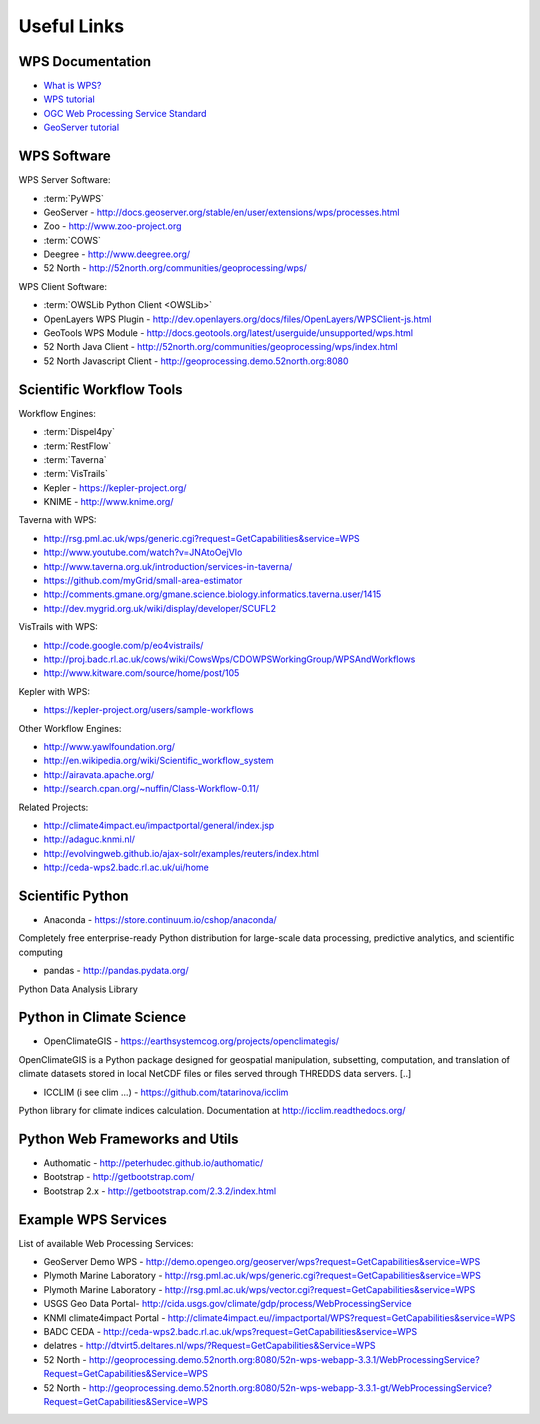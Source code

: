 .. _appendix:

************
Useful Links
************

.. _appendix_wps_docs:

WPS Documentation
=================

* `What is WPS? <http://geoprocessing.info/wpsdoc/Concepts#what>`_
* `WPS tutorial <http://wiki.ieee-earth.org/Documents/GEOSS_Tutorials/GEOSS_Provider_Tutorials/Web_Processing_Service_Tutorial_for_GEOSS_Providers/Section_2:_Introduction_to_WPS>`_
* `OGC Web Processing Service Standard <http://www.opengeospatial.org/standards/wps>`_
* `GeoServer tutorial <http://geoserver.geo-solutions.it/edu/en/wps/index.html>`_

WPS Software
============

WPS Server Software:

* :term:`PyWPS`
* GeoServer - http://docs.geoserver.org/stable/en/user/extensions/wps/processes.html
* Zoo - http://www.zoo-project.org
* :term:`COWS`
* Deegree - http://www.deegree.org/
* 52 North - http://52north.org/communities/geoprocessing/wps/

WPS Client Software:

* :term:`OWSLib Python Client <OWSLib>`
* OpenLayers WPS Plugin - http://dev.openlayers.org/docs/files/OpenLayers/WPSClient-js.html
* GeoTools WPS Module - http://docs.geotools.org/latest/userguide/unsupported/wps.html
* 52 North Java Client - http://52north.org/communities/geoprocessing/wps/index.html
* 52 North Javascript Client - http://geoprocessing.demo.52north.org:8080

Scientific Workflow Tools
=========================
    
Workflow Engines:

* :term:`Dispel4py`
* :term:`RestFlow`
* :term:`Taverna`
* :term:`VisTrails`
* Kepler - https://kepler-project.org/
* KNIME - http://www.knime.org/

Taverna with WPS:

* http://rsg.pml.ac.uk/wps/generic.cgi?request=GetCapabilities&service=WPS
* http://www.youtube.com/watch?v=JNAtoOejVIo
* http://www.taverna.org.uk/introduction/services-in-taverna/  
* https://github.com/myGrid/small-area-estimator
* http://comments.gmane.org/gmane.science.biology.informatics.taverna.user/1415
* http://dev.mygrid.org.uk/wiki/display/developer/SCUFL2

VisTrails with WPS:

* http://code.google.com/p/eo4vistrails/
* http://proj.badc.rl.ac.uk/cows/wiki/CowsWps/CDOWPSWorkingGroup/WPSAndWorkflows  
* http://www.kitware.com/source/home/post/105

Kepler with WPS:

* https://kepler-project.org/users/sample-workflows

Other Workflow Engines:

* http://www.yawlfoundation.org/
* http://en.wikipedia.org/wiki/Scientific_workflow_system
* http://airavata.apache.org/
* http://search.cpan.org/~nuffin/Class-Workflow-0.11/

Related Projects:

* http://climate4impact.eu/impactportal/general/index.jsp
* http://adaguc.knmi.nl/
* http://evolvingweb.github.io/ajax-solr/examples/reuters/index.html
* http://ceda-wps2.badc.rl.ac.uk/ui/home


Scientific Python
=================

* Anaconda - https://store.continuum.io/cshop/anaconda/

Completely free enterprise-ready Python distribution for large-scale
data processing, predictive analytics, and scientific computing

* pandas - http://pandas.pydata.org/

Python Data Analysis Library

Python in Climate Science
========================= 

* OpenClimateGIS - https://earthsystemcog.org/projects/openclimategis/

OpenClimateGIS is a Python package designed for geospatial
manipulation, subsetting, computation, and translation of climate
datasets stored in local NetCDF files or files served through THREDDS
data servers. [..]

* ICCLIM (i see clim ...) - https://github.com/tatarinova/icclim

Python library for climate indices calculation. 
Documentation at http://icclim.readthedocs.org/

Python Web Frameworks and Utils
===============================

* Authomatic - http://peterhudec.github.io/authomatic/
* Bootstrap - http://getbootstrap.com/
* Bootstrap 2.x - http://getbootstrap.com/2.3.2/index.html

Example WPS Services
====================

List of available Web Processing Services:

* GeoServer Demo WPS - http://demo.opengeo.org/geoserver/wps?request=GetCapabilities&service=WPS
* Plymoth Marine Laboratory - http://rsg.pml.ac.uk/wps/generic.cgi?request=GetCapabilities&service=WPS
* Plymoth Marine Laboratory - http://rsg.pml.ac.uk/wps/vector.cgi?request=GetCapabilities&service=WPS
* USGS Geo Data Portal- http://cida.usgs.gov/climate/gdp/process/WebProcessingService
* KNMI climate4impact Portal - http://climate4impact.eu//impactportal/WPS?request=GetCapabilities&service=WPS
* BADC CEDA - http://ceda-wps2.badc.rl.ac.uk/wps?request=GetCapabilities&service=WPS 
* delatres - http://dtvirt5.deltares.nl/wps/?Request=GetCapabilities&Service=WPS
* 52 North - http://geoprocessing.demo.52north.org:8080/52n-wps-webapp-3.3.1/WebProcessingService?Request=GetCapabilities&Service=WPS
* 52 North - http://geoprocessing.demo.52north.org:8080/52n-wps-webapp-3.3.1-gt/WebProcessingService?Request=GetCapabilities&Service=WPS



